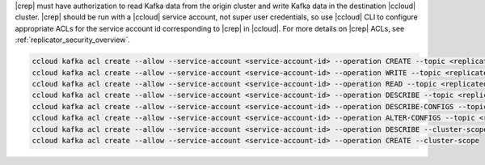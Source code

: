 |crep| must have authorization to read Kafka data from the origin cluster and write Kafka data in the destination |ccloud| cluster.
|crep| should be run with a |ccloud| service account, not super user credentials, so use |ccloud| CLI to configure appropriate ACLs for the service account id corresponding to |crep| in |ccloud|.
For more details on |crep| ACLs, see :ref:`replicator_security_overview`.

.. sourcecode:: bash

   ccloud kafka acl create --allow --service-account <service-account-id> --operation CREATE --topic <replicated-topic>
   ccloud kafka acl create --allow --service-account <service-account-id> --operation WRITE --topic <replicated-topic>
   ccloud kafka acl create --allow --service-account <service-account-id> --operation READ --topic <replicated-topic>
   ccloud kafka acl create --allow --service-account <service-account-id> --operation DESCRIBE --topic <replicated-topic>
   ccloud kafka acl create --allow --service-account <service-account-id> --operation DESCRIBE-CONFIGS --topic <replicated-topic>
   ccloud kafka acl create --allow --service-account <service-account-id> --operation ALTER-CONFIGS --topic <replicated-topic>
   ccloud kafka acl create --allow --service-account <service-account-id> --operation DESCRIBE --cluster-scope
   ccloud kafka acl create --allow --service-account <service-account-id> --operation CREATE --cluster-scope

